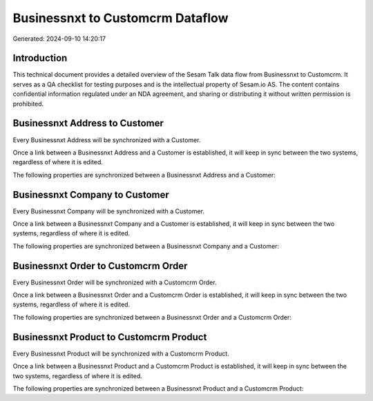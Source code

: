 =================================
Businessnxt to Customcrm Dataflow
=================================

Generated: 2024-09-10 14:20:17

Introduction
------------

This technical document provides a detailed overview of the Sesam Talk data flow from Businessnxt to Customcrm. It serves as a QA checklist for testing purposes and is the intellectual property of Sesam.io AS. The content contains confidential information regulated under an NDA agreement, and sharing or distributing it without written permission is prohibited.

Businessnxt Address to  Customer
--------------------------------
Every Businessnxt Address will be synchronized with a  Customer.

Once a link between a Businessnxt Address and a  Customer is established, it will keep in sync between the two systems, regardless of where it is edited.

The following properties are synchronized between a Businessnxt Address and a  Customer:

.. list-table::
   :header-rows: 1

   * - Businessnxt Address Property
     -  Customer Property
     -  Data Type


Businessnxt Company to  Customer
--------------------------------
Every Businessnxt Company will be synchronized with a  Customer.

Once a link between a Businessnxt Company and a  Customer is established, it will keep in sync between the two systems, regardless of where it is edited.

The following properties are synchronized between a Businessnxt Company and a  Customer:

.. list-table::
   :header-rows: 1

   * - Businessnxt Company Property
     -  Customer Property
     -  Data Type


Businessnxt Order to Customcrm Order
------------------------------------
Every Businessnxt Order will be synchronized with a Customcrm Order.

Once a link between a Businessnxt Order and a Customcrm Order is established, it will keep in sync between the two systems, regardless of where it is edited.

The following properties are synchronized between a Businessnxt Order and a Customcrm Order:

.. list-table::
   :header-rows: 1

   * - Businessnxt Order Property
     - Customcrm Order Property
     - Customcrm Data Type


Businessnxt Product to Customcrm Product
----------------------------------------
Every Businessnxt Product will be synchronized with a Customcrm Product.

Once a link between a Businessnxt Product and a Customcrm Product is established, it will keep in sync between the two systems, regardless of where it is edited.

The following properties are synchronized between a Businessnxt Product and a Customcrm Product:

.. list-table::
   :header-rows: 1

   * - Businessnxt Product Property
     - Customcrm Product Property
     - Customcrm Data Type

